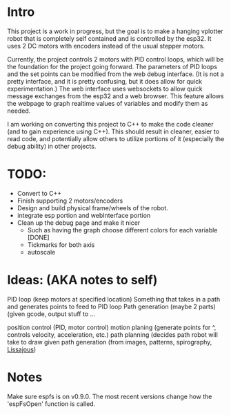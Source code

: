 * Intro
This project is a work in progress, but the goal is to make a hanging vplotter robot that is completely self contained and is controlled by the esp32. It uses 2 DC motors with encoders instead of the usual stepper motors.

Currently, the project controls 2 motors with PID control loops, which will be the foundation for the project going forward. The parameters of PID loops and the set points can be modified from the web debug interface. (It is not a pretty interface, and it is pretty confusing, but it does allow for quick experimentation.) The web interface uses websockets to allow quick message exchanges from the esp32 and a web browser. This feature allows the webpage to graph realtime values of variables and modify them as needed.

I am working on converting this project to C++ to make the code cleaner (and to gain experience using C++). This should result in cleaner, easier to read code, and potentially allow others to utilize portions of it (especially the debug ability) in other projects.


* TODO:
- Convert to C++
- Finish supporting 2 motors/encoders
- Design and build physical frame/wheels of the robot.
- integrate esp portion and webInterface portion
- Clean up the debug page and make it nicer
  - Such as having the graph choose different colors for each variable [DONE]
  - Tickmarks for both axis
  - autoscale

* Ideas: (AKA notes to self)
  PID loop (keep motors at specified location)
  Something that takes in a path and generates points to feed to PID loop
  Path generation (maybe 2 parts) (given gcode, output stuff to ...


  position control (PID, motor control)
  motion planing (generate points for ^, controls velocity, acceleration, etc.)
  path planning (decides path robot will take to draw given
  path generation (from images, patterns, spirography, [[https://www.youtube.com/watch?v=_5So027H_fM][Lissajous]])


* Notes
  Make sure espfs is on v0.9.0. The most recent versions change how the 'espFsOpen' function is called.
